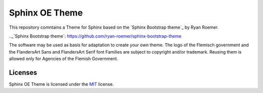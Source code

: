 ================
 Sphinx OE Theme
================

This repository comntains a Theme for Sphinx based on the `Sphinx Bootstrap theme`_ by Ryan Roemer. 

.._`Sphinx Bootstrap theme`: https://github.com/ryan-roemer/sphinx-bootstrap-theme

The software may be used as basis for adaptation to create your own theme. The logo of the Flemisch government and the FlandersArt Sans and FlandersArt Serif font Families are subject to copyright and/or trademark. Reusing them is allowed only for Agencies of the Flemish Government.

Licenses
========
Sphinx OE Theme is licensed under the MIT_ license.

.. _`MIT`: https://github.com/ryan-roemer/sphinx-bootstrap-theme/blob/master/LICENSE.txt

